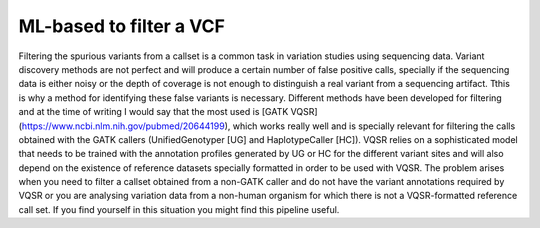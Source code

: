 ML-based to filter a VCF
========================

Filtering the spurious variants from a callset is a common task in variation studies using sequencing data. Variant discovery methods are not perfect and will produce a certain number of false positive calls, specially if the sequencing data is either noisy or the depth of coverage is not enough to distinguish a real variant from a sequencing artifact. Tthis is why a method for identifying these false variants is necessary. Different methods have been developed for filtering and at the time of writing I would say that the most used is [GATK VQSR](https://www.ncbi.nlm.nih.gov/pubmed/20644199), which works really well and is specially relevant for filtering the calls obtained with the GATK callers (UnifiedGenotyper [UG] and HaplotypeCaller [HC]). VQSR relies on a sophisticated model that needs to be trained with the annotation profiles generated by UG or HC for the different variant sites and will also depend on the existence of reference datasets specially formatted in order to be used with VQSR. The problem arises when you need to filter a callset obtained from a non-GATK caller and do not have the variant annotations required by VQSR or you are analysing variation data from a non-human organism for which there is not a VQSR-formatted reference call set. If you find yourself in this situation you might find this pipeline useful.
